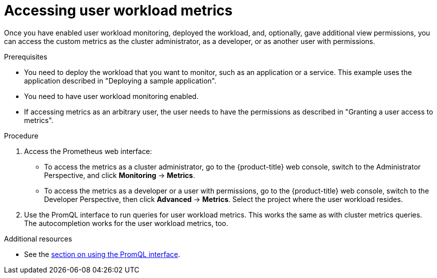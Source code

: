 // Module included in the following assemblies:
//
// * monitoring/user-workload-monitoring.adoc

[id="accessing-user-workload-metrics_{context}"]
= Accessing user workload metrics

Once you have enabled user workload monitoring, deployed the workload, and, optionally, gave additional view permissions, you can access the custom metrics as the cluster administrator, as a developer, or as another user with permissions.

.Prerequisites

* You need to deploy the workload that you want to monitor, such as an application or a service. This example uses the application described in "Deploying a sample application".
* You need to have user workload monitoring enabled.
* If accessing metrics as an arbitrary user, the user needs to have the permissions as described in "Granting a user access to metrics".

.Procedure

. Access the Prometheus web interface:
+
* To access the metrics as a cluster administrator, go to the {product-title} web console, switch to the Administrator Perspective, and click *Monitoring* -> *Metrics*.
* To access the metrics as a developer or a user with permissions, go to the {product-title} web console, switch to the Developer Perspective, then click *Advanced* -> *Metrics*. Select the project where the user workload resides.
. Use the PromQL interface to run queries for user workload metrics. This works the same as with cluster metrics queries. The autocompletion works for the user workload metrics, too.

.Additional resources

* See the xref:../monitoring/cluster-monitoring/examining-cluster-metrics.adoc#examining-cluster-metrics[section on using the PromQL interface].
